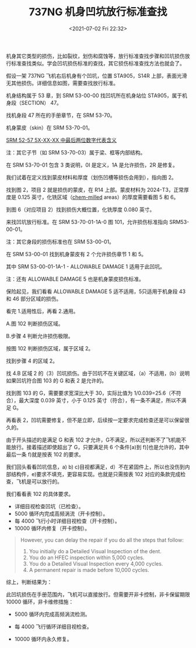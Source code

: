 # -*- eval: (setq org-media-note-screenshot-image-dir (concat default-directory "./static/737NG 机身凹坑放行标准查找/")); -*-
:PROPERTIES:
:ID:       7EB0ED0A-984F-458C-9216-398B85067C4C
:END:
#+LATEX_CLASS: my-article
#+DATE: <2021-07-02 Fri 22:32>
#+TITLE: 737NG 机身凹坑放行标准查找

机身其它类型的损伤，比如裂纹，划伤和腐蚀等，放行标准查找步骤和凹坑损伤放行标准查找类似。学会凹坑损伤标准的查找，其它损伤标准查找方法也就会了。

假设一架 737NG 飞机右后机身有个凹坑，位置 STA905，S14R 上部，表面光滑无其他损伤。详细信息如图，需要查找放行标准。

[[file:./static/737NG 机身凹坑放行标准查找/1613303443-4f738466ddca44e6685589329df844c4.jpg]]

机身结构属于 53 章，到 SRM 53-00-00 找凹坑所在机身站位 STA905，属于机身段（SECTION） 47。

[[file:./static/737NG 机身凹坑放行标准查找/1613303443-e7f1672eb8e0022257b84a12df6305e1.jpg]]

[[file:./static/737NG 机身凹坑放行标准查找/1613303443-bb654870579cfccb91a1eaaa9e75e091.jpg]]

找机身段 47 所在的手册章节，在 SRM 53-70。

[[file:./static/737NG 机身凹坑放行标准查找/1613303443-b39ac51ab7b1d321c11daf5d24913cde.jpg]]

机身蒙皮（skin）在 SRM 53-70-01。 

[[id:F0D7C5FE-41A6-4C70-96D0-0445878EBB02][SRM 52-57 5X-XX-XX 中最后两位数字代表含义]]

注：其它子节（如 SRM 53-70-03）属于梁、框等内部结构。

[[file:./static/737NG 机身凹坑放行标准查找/1613303443-38dc2e0025dd9623ad4f572ea3a81fd6.jpg]]

在 SRM 53-70-01 包含 3 类说明，0I 是定义，1A 是允许损伤，2R 是修复。

[[file:./static/737NG 机身凹坑放行标准查找/1613303443-b97a8f7cc6f5dd08e269e2b32b281dd9.jpg]]

我们试着在定义找到蒙皮材料和厚度（划伤凹槽等损伤会用到），指向图 2。

[[file:./static/737NG 机身凹坑放行标准查找/1613303443-ced596b2f66b3b5af9abc6281629e7f1.jpg]]

找到图 2，项目 2 就是损伤的蒙皮，在 R14 上部。蒙皮材料为 2024-T3，正常厚度是 0.125 英寸，化铣区域（[[id:0DC7DAAA-632E-4AE1-896F-CFCB4AF32F55][chem-milled]] areas）的厚度需要看图 5 和 6。

[[file:./static/737NG 机身凹坑放行标准查找/1613303443-7813959d1bd7148cd2216fc53ad099de.jpg]]

到图 6（对应项目 2）找到损伤大概位置，化铣厚度 0.080 英寸。

[[file:./static/737NG 机身凹坑放行标准查找/1613303443-d8a08c56354e7531a0954bfb0717d3e5.jpg]]

来找凹坑放行标准。在 SRM 53-70-01-1A-0 图 101，允许损伤标准指向 SRM53-00-01。

注：其它身段的损伤标准也在 SRM 53-00-01。

[[file:./static/737NG 机身凹坑放行标准查找/1613303443-35d856fa2cd18f49cc682ed140d80769.jpg]]

在 SRM 53-00-01 找到机身蒙皮有 2 个允许损伤章节 1 和 5。

[[file:./static/737NG 机身凹坑放行标准查找/1613303443-4d1aef55fa2d7e2143a22dc519f0ad36.jpg]]

其中 SRM 53-00-01-1A-1 - ALLOWABLE DAMAGE 1 适用于此凹坑。

注：还有 ALLOWABLE DAMAGE 5 也是机身蒙皮损伤标准。

[[file:./static/737NG 机身凹坑放行标准查找/1613303443-a7162316a398412e65a9b57ed458eb99.jpg]]

保险起见，我们看看 ALLOWABLE DAMAGE 5 适不适用，5只适用于机身段 43 和 46 部分区域的损伤。

[[file:./static/737NG 机身凹坑放行标准查找/1613303443-51a918b49eb551e7c7fc735c963d19cf.jpg]]


看完 1.适用性后，再看 2.通用。

A.图 102 判断损伤区域。

B.步骤 4 判断允许损伤极限。

[[file:./static/737NG 机身凹坑放行标准查找/1613303443-3a3c5ea015d1d31ee4938c0051c41343.jpg]]

按图 102 判断损伤区域，属于区域 2。

[[file:./static/737NG 机身凹坑放行标准查找/1613303443-14fcd2fe398ba53e6634b7d0b9640662.jpg]]

找到步骤 4 的区域 2。

[[file:./static/737NG 机身凹坑放行标准查找/1613303443-3f27fe0481a36ffdcbbdf2a83a690fef.jpg]]

找 4.B 区域 2 的（3）凹坑损伤。由于凹坑不在关键区域，（a）不适用，(b）说明如果凹坑符合图 103 的 G 和表 2 是允许的。

[[file:./static/737NG 机身凹坑放行标准查找/1613303443-bccf253a59bc7cf19694500d8562dea4.jpg]]

找到图 103 的 G，需要要求宽深比大于 30，实际比值为 1/0.039=25.6（不符合），最大深度 0.039 英寸，小于 0.125 英寸（符合），有一条不满足，所以不满足 G。

[[file:./static/737NG 机身凹坑放行标准查找/1613303443-5280b56005a75136f58d8dd189f6688d.jpg]]

再看表 2，凹坑需要修复，但不是立即，后续按一定要求完成检查还是可以保留很久的。

[[file:./static/737NG 机身凹坑放行标准查找/1613303443-2e82afa7687d827d68733e5b4c7878e9.jpg]]

由于开头描述的是满足 G 和表 102 才允许，G不满足，所以还判断不了飞机能不能放行。接着描述即使超出了 G，只要满足共 6 个条件[a)到 f)]也是允许的，其中最后一条 f)就是按表 102 的要求。

[[file:./static/737NG 机身凹坑放行标准查找/1613303443-8f13c03e6ae2903fbcd4498bc38fb58c.jpg]]

我们回头看看凹坑信息，a) b) c)目视都满足，d）不在紧固件上，所以也没伤到内部结构件，e)要求不填充，更容易实现。也就是只需按表 102 对应的条款完成检查，飞机是可以放行的。

[[file:./static/737NG 机身凹坑放行标准查找/1613303443-fb8db93ace2f340e072aa9ddea1a9f41.png]]

我们看看表 102 的具体要求。

- 详细目视检查凹坑（已检查）。
- 5000 循环内完成高频涡流（开卡控制）。
- 每 4000 飞行小时详细目视检查（开卡控制）。
- 10000 循环内修复（开卡控制）。

#+BEGIN_QUOTE
However, you can delay the repair if you do all the steps that follow:
1. You initially do a Detailed Visual Inspection of the dent.
2. You do an HFEC inspection within 5,000 cycles.
3. You do a Detailed Visual Inspection every 4,000 cycles.
4. A permanent repair is made before 10,000 cycles.
#+END_QUOTE

综上，判断结果为：

此凹坑损伤在手册范围内，飞机可以直接放行。但需要开非卡控制，非卡保留期限 10000 循环，非卡维修措施：

- 5000 循环内完成高频涡流检测。

- 每 4000 飞行循环详细目视检查。

- 10000 循环内永久修复。
